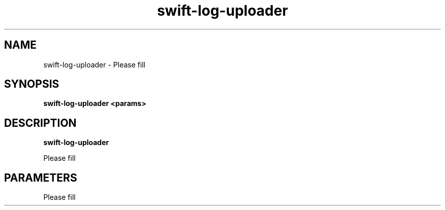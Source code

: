 .TH swift\-log\-uploader 8
.SH NAME
swift\-log\-uploader \- Please fill

.SH SYNOPSIS
.B swift\-log\-uploader
.B <params>

.SH DESCRIPTION
.B swift\-log\-uploader

Please fill

.SH PARAMETERS

Please fill
